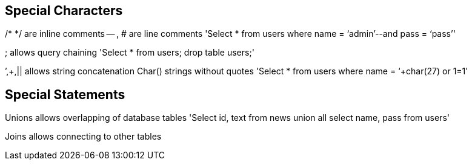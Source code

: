 == Special Characters

/* */ 	are inline comments
-- , # 	are line comments
'Select * from users where name = ‘admin’--and pass = ‘pass’'

; 		allows query chaining
'Select * from users; drop table users;'

’,+,||	allows string concatenation 
Char()	strings without quotes
'Select * from users where name = ‘+char(27) or 1=1'

==  Special Statements

Unions	allows overlapping of database tables
'Select id, text from news 
union all select name, pass from users'

Joins allows connecting to other tables
